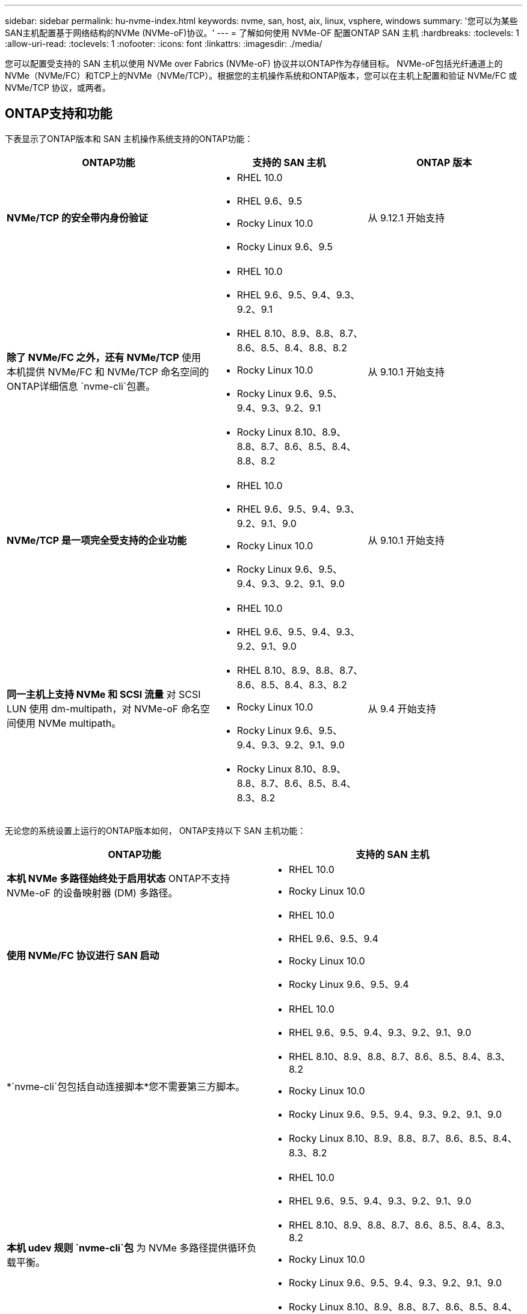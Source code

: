 ---
sidebar: sidebar 
permalink: hu-nvme-index.html 
keywords: nvme, san, host, aix, linux, vsphere, windows 
summary: '您可以为某些SAN主机配置基于网络结构的NVMe (NVMe-oF)协议。' 
---
= 了解如何使用 NVMe-OF 配置ONTAP SAN 主机
:hardbreaks:
:toclevels: 1
:allow-uri-read: 
:toclevels: 1
:nofooter: 
:icons: font
:linkattrs: 
:imagesdir: ./media/


[role="lead"]
您可以配置受支持的 SAN 主机以使用 NVMe over Fabrics (NVMe-oF) 协议并以ONTAP作为存储目标。 NVMe-oF包括光纤通道上的NVMe（NVMe/FC）和TCP上的NVMe（NVMe/TCP）。根据您的主机操作系统和ONTAP版本，您可以在主机上配置和验证 NVMe/FC 或 NVMe/TCP 协议，或两者。



== ONTAP支持和功能

下表显示了ONTAP版本和 SAN 主机操作系统支持的ONTAP功能：

[cols="40,30,30"]
|===
| ONTAP功能 | 支持的 SAN 主机 | ONTAP 版本 


| *NVMe/TCP 的安全带内身份验证*  a| 
* RHEL 10.0
* RHEL 9.6、9.5
* Rocky Linux 10.0
* Rocky Linux 9.6、9.5

| 从 9.12.1 开始支持 


| *除了 NVMe/FC 之外，还有 NVMe/TCP* 使用本机提供 NVMe/FC 和 NVMe/TCP 命名空间的ONTAP详细信息 `nvme-cli`包裹。  a| 
* RHEL 10.0
* RHEL 9.6、9.5、9.4、9.3、9.2、9.1
* RHEL 8.10、8.9、8.8、8.7、8.6、8.5、8.4、8.8、8.2
* Rocky Linux 10.0
* Rocky Linux 9.6、9.5、9.4、9.3、9.2、9.1
* Rocky Linux 8.10、8.9、8.8、8.7、8.6、8.5、8.4、8.8、8.2

| 从 9.10.1 开始支持 


| *NVMe/TCP 是一项完全受支持的企业功能*  a| 
* RHEL 10.0
* RHEL 9.6、9.5、9.4、9.3、9.2、9.1、9.0
* Rocky Linux 10.0
* Rocky Linux 9.6、9.5、9.4、9.3、9.2、9.1、9.0

| 从 9.10.1 开始支持 


| *同一主机上支持 NVMe 和 SCSI 流量* 对 SCSI LUN 使用 dm-multipath，对 NVMe-oF 命名空间使用 NVMe multipath。  a| 
* RHEL 10.0
* RHEL 9.6、9.5、9.4、9.3、9.2、9.1、9.0
* RHEL 8.10、8.9、8.8、8.7、8.6、8.5、8.4、8.3、8.2
* Rocky Linux 10.0
* Rocky Linux 9.6、9.5、9.4、9.3、9.2、9.1、9.0
* Rocky Linux 8.10、8.9、8.8、8.7、8.6、8.5、8.4、8.3、8.2

| 从 9.4 开始支持 
|===
无论您的系统设置上运行的ONTAP版本如何， ONTAP支持以下 SAN 主机功能：

[cols="50,50"]
|===
| ONTAP功能 | 支持的 SAN 主机 


| *本机 NVMe 多路径始终处于启用状态* ONTAP不支持 NVMe-oF 的设备映射器 (DM) 多路径。  a| 
* RHEL 10.0
* Rocky Linux 10.0




| *使用 NVMe/FC 协议进行 SAN 启动*  a| 
* RHEL 10.0
* RHEL 9.6、9.5、9.4
* Rocky Linux 10.0
* Rocky Linux 9.6、9.5、9.4




| *`nvme-cli`包包括自动连接脚本*您不需要第三方脚本。  a| 
* RHEL 10.0
* RHEL 9.6、9.5、9.4、9.3、9.2、9.1、9.0
* RHEL 8.10、8.9、8.8、8.7、8.6、8.5、8.4、8.3、8.2
* Rocky Linux 10.0
* Rocky Linux 9.6、9.5、9.4、9.3、9.2、9.1、9.0
* Rocky Linux 8.10、8.9、8.8、8.7、8.6、8.5、8.4、8.3、8.2




| *本机 udev 规则 `nvme-cli`包* 为 NVMe 多路径提供循环负载平衡。  a| 
* RHEL 10.0
* RHEL 9.6、9.5、9.4、9.3、9.2、9.1、9.0
* RHEL 8.10、8.9、8.8、8.7、8.6、8.5、8.4、8.3、8.2
* Rocky Linux 10.0
* Rocky Linux 9.6、9.5、9.4、9.3、9.2、9.1、9.0
* Rocky Linux 8.10、8.9、8.8、8.7、8.6、8.5、8.4、8.3、8.2




| *NVMe 命名空间的内核 NVMe 多路径* ONTAP默认启用此功能；您无需更改任何设置。  a| 
* RHEL 9.6、9.5、9.4、9.3、9.2、9.1、9.0
* Rocky Linux 9.6、9.5、9.4、9.3、9.2、9.1、9.0


|===

NOTE: 有关受支持配置的详细信息，请参阅link:https://mysupport.netapp.com/matrix/["互操作性表工具"^]。

.相关信息
* link:https://www.netapp.com/pdf.html?item=/media/10681-tr4684pdf.pdf["NetApp知识库：了解 NVMe-oF"^] 。

